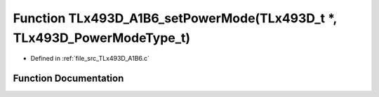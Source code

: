 .. _exhale_function__t_lx493_d___a1_b6_8c_1a2eee700162839afea8be9b2cf2722b59:

Function TLx493D_A1B6_setPowerMode(TLx493D_t \*, TLx493D_PowerModeType_t)
=========================================================================

- Defined in :ref:`file_src_TLx493D_A1B6.c`


Function Documentation
----------------------


.. doxygenfunction:: TLx493D_A1B6_setPowerMode(TLx493D_t *, TLx493D_PowerModeType_t)
   :project: XENSIV 3D Magnetic Sensors Arduino Library